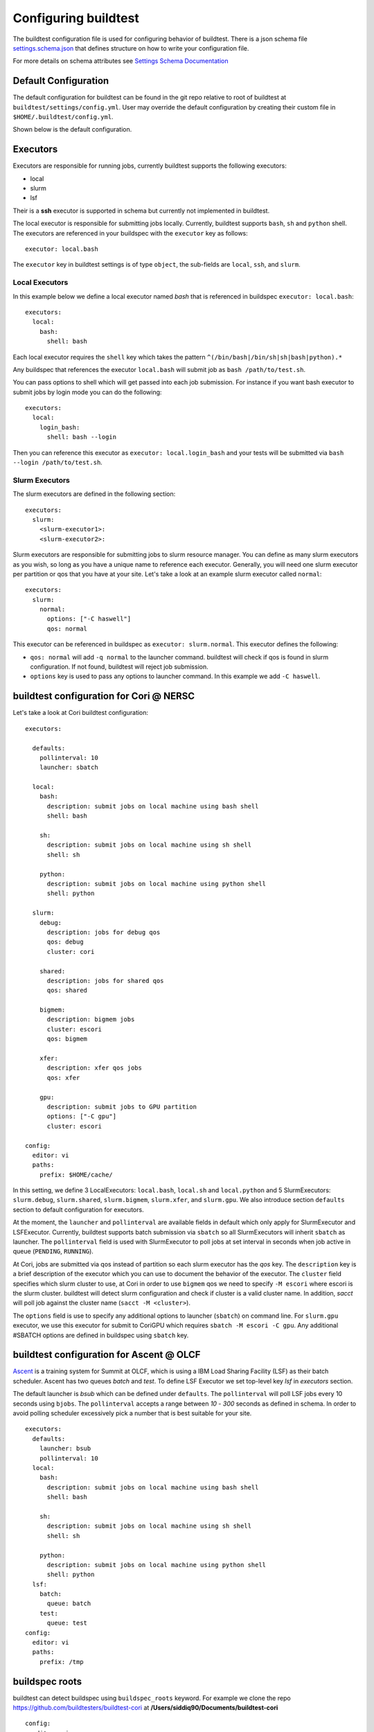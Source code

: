 .. _configuring_buildtest:

Configuring buildtest
======================

The buildtest configuration file is used for configuring behavior of buildtest.
There is a json schema file `settings.schema.json <https://raw.githubusercontent.com/buildtesters/buildtest/devel/buildtest/schemas/settings.schema.json>`_
that defines structure on how to write your configuration file.

For more details on schema attributes see `Settings Schema Documentation <https://buildtesters.github.io/schemas/schemadocs/settings.html>`_


Default Configuration
-----------------------

The default configuration for buildtest can be found in the git repo relative
to root of buildtest at ``buildtest/settings/config.yml``.
User may override the default configuration by creating their custom file in
``$HOME/.buildtest/config.yml``.

Shown below is the default configuration.

.. program-output:: cat ../buildtest/settings/config.yml

Executors
----------

Executors are responsible for running jobs, currently buildtest supports the following
executors:

- local
- slurm
- lsf

Their is a **ssh** executor is supported in schema but currently not implemented
in buildtest.

The local executor is responsible for submitting jobs locally. Currently, buildtest
supports ``bash``, ``sh`` and ``python`` shell. The executors are referenced in
your buildspec with the ``executor`` key as follows::

    executor: local.bash

The ``executor`` key in buildtest settings is of type ``object``, the sub-fields
are ``local``, ``ssh``, and ``slurm``.

Local Executors
~~~~~~~~~~~~~~~~

In this example below we define a local executor named `bash` that is referenced
in buildspec ``executor: local.bash``::

    executors:
      local:
        bash:
          shell: bash

Each local executor requires the ``shell`` key which takes the pattern
``^(/bin/bash|/bin/sh|sh|bash|python).*``

Any buildspec that references the executor ``local.bash`` will submit job
as ``bash /path/to/test.sh``.

You can pass options to shell which will get passed into each job submission.
For instance if you want bash executor to submit jobs by login mode you can do
the following::

    executors:
      local:
        login_bash:
          shell: bash --login

Then you can reference this executor as ``executor: local.login_bash`` and your
tests will be submitted via ``bash --login /path/to/test.sh``.

.. _slurm_executors:

Slurm Executors
~~~~~~~~~~~~~~~~~

The slurm executors are defined in the following section::

    executors:
      slurm:
        <slurm-executor1>:
        <slurm-executor2>:

Slurm executors are responsible for submitting jobs to slurm resource manager.
You can define as many slurm executors as you wish, so long as you have a unique
name to reference each executor. Generally, you will need one slurm executor
per partition or qos that you have at your site. Let's take a look at an example
slurm executor called ``normal``::

    executors:
      slurm:
        normal:
          options: ["-C haswell"]
          qos: normal

This executor can be referenced in buildspec as ``executor: slurm.normal``. This
executor defines the following:

- ``qos: normal`` will add ``-q normal`` to the launcher command. buildtest will check if qos is found in slurm configuration. If not found, buildtest will reject job submission.
- ``options`` key is used to pass any options to launcher command. In this example we add ``-C haswell``.

buildtest configuration for Cori @ NERSC
------------------------------------------

Let's take a look at Cori buildtest configuration::

    executors:

      defaults:
        pollinterval: 10
        launcher: sbatch

      local:
        bash:
          description: submit jobs on local machine using bash shell
          shell: bash

        sh:
          description: submit jobs on local machine using sh shell
          shell: sh

        python:
          description: submit jobs on local machine using python shell
          shell: python

      slurm:
        debug:
          description: jobs for debug qos
          qos: debug
          cluster: cori

        shared:
          description: jobs for shared qos
          qos: shared

        bigmem:
          description: bigmem jobs
          cluster: escori
          qos: bigmem

        xfer:
          description: xfer qos jobs
          qos: xfer

        gpu:
          description: submit jobs to GPU partition
          options: ["-C gpu"]
          cluster: escori

    config:
      editor: vi
      paths:
        prefix: $HOME/cache/

In this setting, we define 3 LocalExecutors: ``local.bash``, ``local.sh`` and ``local.python``
and 5 SlurmExecutors: ``slurm.debug``, ``slurm.shared``, ``slurm.bigmem``, ``slurm.xfer``, and ``slurm.gpu``.
We also introduce section ``defaults`` section to default configuration for executors.

At the moment, the ``launcher`` and ``pollinterval`` are available
fields in default which only apply for SlurmExecutor and LSFExecutor. Currently, buildtest supports
batch submission via ``sbatch`` so all SlurmExecutors will inherit ``sbatch`` as launcher.
The ``pollinterval`` field is used with SlurmExecutor to poll jobs at set interval in seconds
when job active in queue (``PENDING``, ``RUNNING``).

At Cori, jobs are submitted via qos instead of partition so each slurm executor
has the `qos` key. The ``description`` key is a brief description of the executor
which you can use to document the behavior of the executor. The ``cluster`` field
specifies which slurm cluster to use, at Cori in order to use ``bigmem`` qos we
need to specify ``-M escori`` where escori is the slurm cluster. buildtest will
detect slurm configuration and check if cluster is a valid cluster name.
In addition, `sacct` will poll job against the cluster name (``sacct -M <cluster>``).

The ``options`` field is use to specify any additional options to launcher (``sbatch``)
on command line. For ``slurm.gpu`` executor, we use this executor for submit to CoriGPU
which requires ``sbatch -M escori -C gpu``. Any additional #SBATCH options are defined
in buildspec using ``sbatch`` key.

buildtest configuration for Ascent @ OLCF
------------------------------------------

`Ascent <https://docs.olcf.ornl.gov/systems/ascent_user_guide.html>`_ is a training
system for Summit at OLCF, which is using a IBM Load Sharing
Facility (LSF) as their batch scheduler. Ascent has two
queues `batch` and `test`. To define LSF Executor we set
top-level key `lsf` in `executors` section.

The default launcher is `bsub` which can be defined under ``defaults``. The
``pollinterval`` will poll LSF jobs every 10 seconds using ``bjobs``. The
``pollinterval`` accepts a range between `10` - `300` seconds as defined in
schema. In order to avoid polling scheduler excessively pick a number that is best
suitable for your site.

::

    executors:
      defaults:
        launcher: bsub
        pollinterval: 10
      local:
        bash:
          description: submit jobs on local machine using bash shell
          shell: bash

        sh:
          description: submit jobs on local machine using sh shell
          shell: sh

        python:
          description: submit jobs on local machine using python shell
          shell: python
      lsf:
        batch:
          queue: batch
        test:
          queue: test
    config:
      editor: vi
      paths:
        prefix: /tmp

.. _buildspec_roots:

buildspec roots
-----------------

buildtest can detect buildspec using ``buildspec_roots`` keyword.  For example we
clone the repo https://github.com/buildtesters/buildtest-cori at **/Users/siddiq90/Documents/buildtest-cori**

::

    config:
      editor: vi
      paths:
        buildspec_roots:
          - /Users/siddiq90/Documents/buildtest-cori


If you run ``buildtest buildspec find --clear`` it will detect all buildspecs in
buildspec_roots. buildtest will find all `.yml` extension. By default buildtest will
add the ``$BUILDTEST_ROOT/tutorials`` to search path, where $BUILDTEST_ROOT is root
of buildtest repo.


CLI to buildtest configuration
-----------------------------------------------

The ``buildtest config`` command provides access to buildtest configuration, shown
below is the command usage.


.. program-output:: cat docgen/buildtest_config_--help.txt

If you want to view buildtest configuration you can run::

    buildtest config view

Shown below is an example output.

.. program-output:: cat docgen/config-view.txt

Likewise, you can edit the file by running::

    buildtest config edit

To check if your buildtest settings is valid, run ``buildtest config validate``.
This will validate your ``settings.yml`` with the schema **settings.schema.json**.
The output will be the following.

.. program-output:: cat docgen/config-validate.txt

If there is an error during validation, the output from **jsonschema.exceptions.ValidationError**
will be displayed in terminal. For example the error below indicates there was an error
on ``editor`` key in **config** object which expects the editor to be one of the
enum types [``vi``, ``vim``, ``nano``, ``emacs``]::

    $ buildtest config validate
    Traceback (most recent call last):
      File "/Users/siddiq90/.local/share/virtualenvs/buildtest-1gHVG2Pd/bin/buildtest", line 11, in <module>
        load_entry_point('buildtest', 'console_scripts', 'buildtest')()
      File "/Users/siddiq90/Documents/buildtest/buildtest/main.py", line 32, in main
        check_settings()
      File "/Users/siddiq90/Documents/buildtest/buildtest/config.py", line 71, in check_settings
        validate(instance=user_schema, schema=config_schema)
      File "/Users/siddiq90/.local/share/virtualenvs/buildtest-1gHVG2Pd/lib/python3.7/site-packages/jsonschema/validators.py", line 899, in validate
        raise error
    jsonschema.exceptions.ValidationError: 'gedit' is not one of ['vi', 'vim', 'nano', 'emacs']

    Failed validating 'enum' in schema['properties']['config']['properties']['editor']:
        {'default': 'vim',
         'enum': ['vi', 'vim', 'nano', 'emacs'],
         'type': 'string'}

    On instance['config']['editor']:
        'gedit'


You can get a summary of buildtest using ``buildtest config summary``, this will
display information from several sources into one single command along.

.. program-output:: cat docgen/config-summary.txt


Example Configurations
-------------------------

buildtest provides a few example configurations for configuring buildtest this
can be retrieved by running ``buildtest schema -n settings.schema.json --examples``
or short option (``-e``), which will validate each example with schema file
``settings.schema.json``.

.. program-output:: cat docgen/schemas/settings-examples.txt

If you want to retrieve full json schema file run
``buildtest schema -n settings.schema.json --json`` or short option ``-j``

